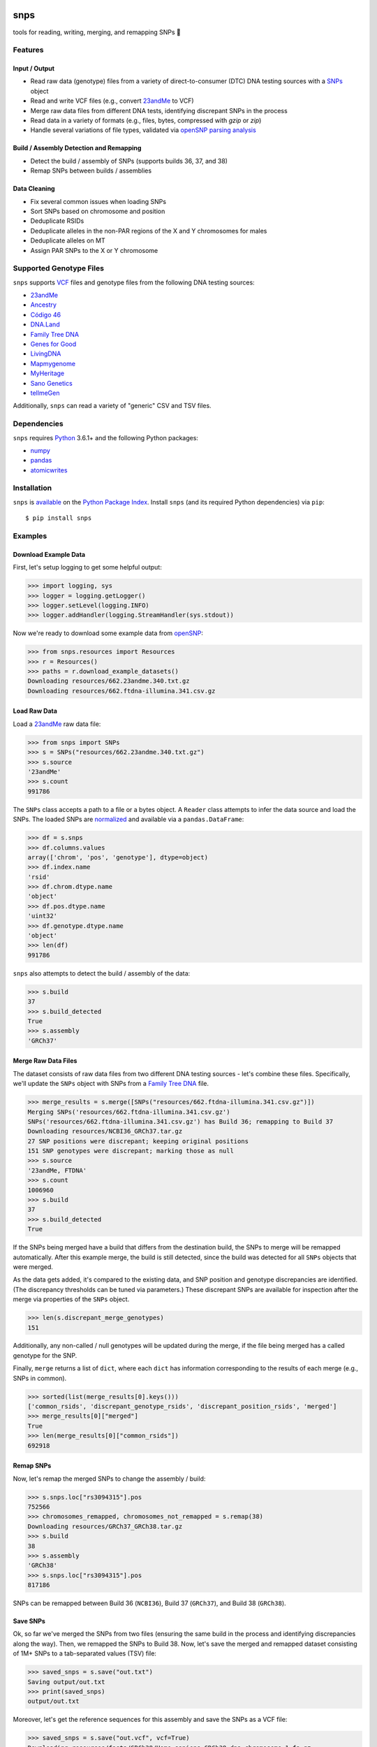 .. image:: https://raw.githubusercontent.com/apriha/snps/master/docs/images/snps_banner.png

|build| |codecov| |docs| |pypi| |python| |downloads| |black|

snps
====
tools for reading, writing, merging, and remapping SNPs 🧬

Features
--------
Input / Output
``````````````
- Read raw data (genotype) files from a variety of direct-to-consumer (DTC) DNA testing
  sources with a `SNPs <https://snps.readthedocs.io/en/latest/snps.html#snps.snps.SNPs>`_
  object
- Read and write VCF files (e.g., convert `23andMe <https://www.23andme.com>`_ to VCF)
- Merge raw data files from different DNA tests, identifying discrepant SNPs in the process
- Read data in a variety of formats (e.g., files, bytes, compressed with `gzip` or `zip`)
- Handle several variations of file types, validated via
  `openSNP parsing analysis <https://github.com/apriha/snps/tree/master/analysis/parse-opensnp-files>`_

Build / Assembly Detection and Remapping
````````````````````````````````````````
- Detect the build / assembly of SNPs (supports builds 36, 37, and 38)
- Remap SNPs between builds / assemblies

Data Cleaning
`````````````
- Fix several common issues when loading SNPs
- Sort SNPs based on chromosome and position
- Deduplicate RSIDs
- Deduplicate alleles in the non-PAR regions of the X and Y chromosomes for males
- Deduplicate alleles on MT
- Assign PAR SNPs to the X or Y chromosome

Supported Genotype Files
------------------------
``snps`` supports `VCF <https://www.ncbi.nlm.nih.gov/pmc/articles/PMC3137218/>`_ files and
genotype files from the following DNA testing sources:

- `23andMe <https://www.23andme.com>`_
- `Ancestry <https://www.ancestry.com>`_
- `Código 46 <https://codigo46.com.mx>`_
- `DNA.Land <https://dna.land>`_
- `Family Tree DNA <https://www.familytreedna.com>`_
- `Genes for Good <https://genesforgood.sph.umich.edu>`_
- `LivingDNA <https://livingdna.com>`_
- `Mapmygenome <https://mapmygenome.in>`_
- `MyHeritage <https://www.myheritage.com>`_
- `Sano Genetics <https://sanogenetics.com>`_
- `tellmeGen <https://www.tellmegen.com>`_

Additionally, ``snps`` can read a variety of "generic" CSV and TSV files.

Dependencies
------------
``snps`` requires `Python <https://www.python.org>`_ 3.6.1+ and the following Python
packages:

- `numpy <http://www.numpy.org>`_
- `pandas <http://pandas.pydata.org>`_
- `atomicwrites <https://github.com/untitaker/python-atomicwrites>`_

Installation
------------
``snps`` is `available <https://pypi.org/project/snps/>`_ on the
`Python Package Index <https://pypi.org>`_. Install ``snps`` (and its required
Python dependencies) via ``pip``::

    $ pip install snps

Examples
--------
Download Example Data
`````````````````````
First, let's setup logging to get some helpful output:

>>> import logging, sys
>>> logger = logging.getLogger()
>>> logger.setLevel(logging.INFO)
>>> logger.addHandler(logging.StreamHandler(sys.stdout))

Now we're ready to download some example data from `openSNP <https://opensnp.org>`_:

>>> from snps.resources import Resources
>>> r = Resources()
>>> paths = r.download_example_datasets()
Downloading resources/662.23andme.340.txt.gz
Downloading resources/662.ftdna-illumina.341.csv.gz

Load Raw Data
`````````````
Load a `23andMe <https://www.23andme.com>`_ raw data file:

>>> from snps import SNPs
>>> s = SNPs("resources/662.23andme.340.txt.gz")
>>> s.source
'23andMe'
>>> s.count
991786

The ``SNPs`` class accepts a path to a file or a bytes object. A ``Reader`` class attempts to
infer the data source and load the SNPs. The loaded SNPs are
`normalized <https://snps.readthedocs.io/en/latest/snps.html#snps.snps.SNPs.snps>`_ and
available via a ``pandas.DataFrame``:

>>> df = s.snps
>>> df.columns.values
array(['chrom', 'pos', 'genotype'], dtype=object)
>>> df.index.name
'rsid'
>>> df.chrom.dtype.name
'object'
>>> df.pos.dtype.name
'uint32'
>>> df.genotype.dtype.name
'object'
>>> len(df)
991786

``snps`` also attempts to detect the build / assembly of the data:

>>> s.build
37
>>> s.build_detected
True
>>> s.assembly
'GRCh37'

Merge Raw Data Files
````````````````````
The dataset consists of raw data files from two different DNA testing sources - let's combine
these files. Specifically, we'll update the ``SNPs`` object with SNPs from a
`Family Tree DNA <https://www.familytreedna.com>`_ file.

>>> merge_results = s.merge([SNPs("resources/662.ftdna-illumina.341.csv.gz")])
Merging SNPs('resources/662.ftdna-illumina.341.csv.gz')
SNPs('resources/662.ftdna-illumina.341.csv.gz') has Build 36; remapping to Build 37
Downloading resources/NCBI36_GRCh37.tar.gz
27 SNP positions were discrepant; keeping original positions
151 SNP genotypes were discrepant; marking those as null
>>> s.source
'23andMe, FTDNA'
>>> s.count
1006960
>>> s.build
37
>>> s.build_detected
True

If the SNPs being merged have a build that differs from the destination build, the SNPs to merge
will be remapped automatically. After this example merge, the build is still detected, since the
build was detected for all ``SNPs`` objects that were merged.

As the data gets added, it's compared to the existing data, and SNP position and genotype
discrepancies are identified. (The discrepancy thresholds can be tuned via parameters.) These
discrepant SNPs are available for inspection after the merge via properties of the ``SNPs`` object.

>>> len(s.discrepant_merge_genotypes)
151

Additionally, any non-called / null genotypes will be updated during the merge, if the file
being merged has a called genotype for the SNP.

Finally, ``merge`` returns a list of ``dict``, where each ``dict`` has information corresponding
to the results of each merge (e.g., SNPs in common).

>>> sorted(list(merge_results[0].keys()))
['common_rsids', 'discrepant_genotype_rsids', 'discrepant_position_rsids', 'merged']
>>> merge_results[0]["merged"]
True
>>> len(merge_results[0]["common_rsids"])
692918

Remap SNPs
``````````
Now, let's remap the merged SNPs to change the assembly / build:

>>> s.snps.loc["rs3094315"].pos
752566
>>> chromosomes_remapped, chromosomes_not_remapped = s.remap(38)
Downloading resources/GRCh37_GRCh38.tar.gz
>>> s.build
38
>>> s.assembly
'GRCh38'
>>> s.snps.loc["rs3094315"].pos
817186

SNPs can be remapped between Build 36 (``NCBI36``), Build 37 (``GRCh37``), and Build 38
(``GRCh38``).

Save SNPs
`````````
Ok, so far we've merged the SNPs from two files (ensuring the same build in the process and
identifying discrepancies along the way). Then, we remapped the SNPs to Build 38. Now, let's save
the merged and remapped dataset consisting of 1M+ SNPs to a tab-separated values (TSV) file:

>>> saved_snps = s.save("out.txt")
Saving output/out.txt
>>> print(saved_snps)
output/out.txt

Moreover, let's get the reference sequences for this assembly and save the SNPs as a VCF file:

>>> saved_snps = s.save("out.vcf", vcf=True)
Downloading resources/fasta/GRCh38/Homo_sapiens.GRCh38.dna.chromosome.1.fa.gz
Downloading resources/fasta/GRCh38/Homo_sapiens.GRCh38.dna.chromosome.2.fa.gz
Downloading resources/fasta/GRCh38/Homo_sapiens.GRCh38.dna.chromosome.3.fa.gz
Downloading resources/fasta/GRCh38/Homo_sapiens.GRCh38.dna.chromosome.4.fa.gz
Downloading resources/fasta/GRCh38/Homo_sapiens.GRCh38.dna.chromosome.5.fa.gz
Downloading resources/fasta/GRCh38/Homo_sapiens.GRCh38.dna.chromosome.6.fa.gz
Downloading resources/fasta/GRCh38/Homo_sapiens.GRCh38.dna.chromosome.7.fa.gz
Downloading resources/fasta/GRCh38/Homo_sapiens.GRCh38.dna.chromosome.8.fa.gz
Downloading resources/fasta/GRCh38/Homo_sapiens.GRCh38.dna.chromosome.9.fa.gz
Downloading resources/fasta/GRCh38/Homo_sapiens.GRCh38.dna.chromosome.10.fa.gz
Downloading resources/fasta/GRCh38/Homo_sapiens.GRCh38.dna.chromosome.11.fa.gz
Downloading resources/fasta/GRCh38/Homo_sapiens.GRCh38.dna.chromosome.12.fa.gz
Downloading resources/fasta/GRCh38/Homo_sapiens.GRCh38.dna.chromosome.13.fa.gz
Downloading resources/fasta/GRCh38/Homo_sapiens.GRCh38.dna.chromosome.14.fa.gz
Downloading resources/fasta/GRCh38/Homo_sapiens.GRCh38.dna.chromosome.15.fa.gz
Downloading resources/fasta/GRCh38/Homo_sapiens.GRCh38.dna.chromosome.16.fa.gz
Downloading resources/fasta/GRCh38/Homo_sapiens.GRCh38.dna.chromosome.17.fa.gz
Downloading resources/fasta/GRCh38/Homo_sapiens.GRCh38.dna.chromosome.18.fa.gz
Downloading resources/fasta/GRCh38/Homo_sapiens.GRCh38.dna.chromosome.19.fa.gz
Downloading resources/fasta/GRCh38/Homo_sapiens.GRCh38.dna.chromosome.20.fa.gz
Downloading resources/fasta/GRCh38/Homo_sapiens.GRCh38.dna.chromosome.21.fa.gz
Downloading resources/fasta/GRCh38/Homo_sapiens.GRCh38.dna.chromosome.22.fa.gz
Downloading resources/fasta/GRCh38/Homo_sapiens.GRCh38.dna.chromosome.X.fa.gz
Downloading resources/fasta/GRCh38/Homo_sapiens.GRCh38.dna.chromosome.Y.fa.gz
Downloading resources/fasta/GRCh38/Homo_sapiens.GRCh38.dna.chromosome.MT.fa.gz
Saving output/out.vcf
1 SNP positions were found to be discrepant when saving VCF

When saving a VCF, if any SNPs have positions outside of the reference sequence, they are marked
as discrepant and are available via a property of the ``SNPs`` object.

All `output files <https://snps.readthedocs.io/en/latest/output_files.html>`_ are saved to the
output directory.

Documentation
-------------
Documentation is available `here <https://snps.readthedocs.io/>`_.

Acknowledgements
----------------
Thanks to Mike Agostino, Padma Reddy, Kevin Arvai, `openSNP <https://opensnp.org>`_,
`Open Humans <https://www.openhumans.org>`_, and `Sano Genetics <https://sanogenetics.com>`_.

.. https://github.com/rtfd/readthedocs.org/blob/master/docs/badges.rst
.. |build| image:: https://travis-ci.com/apriha/snps.svg?branch=master
   :target: https://travis-ci.com/apriha/snps
.. |codecov| image:: https://codecov.io/gh/apriha/snps/branch/master/graph/badge.svg
   :target: https://codecov.io/gh/apriha/snps
.. |docs| image:: https://readthedocs.org/projects/snps/badge/?version=latest
   :target: https://snps.readthedocs.io/
.. |pypi| image:: https://img.shields.io/pypi/v/snps.svg
   :target: https://pypi.python.org/pypi/snps
.. |python| image:: https://img.shields.io/pypi/pyversions/snps.svg
   :target: https://www.python.org
.. |downloads| image:: https://pepy.tech/badge/snps
   :target: https://pepy.tech/project/snps
.. |black| image:: https://img.shields.io/badge/code%20style-black-000000.svg
   :target: https://github.com/psf/black

